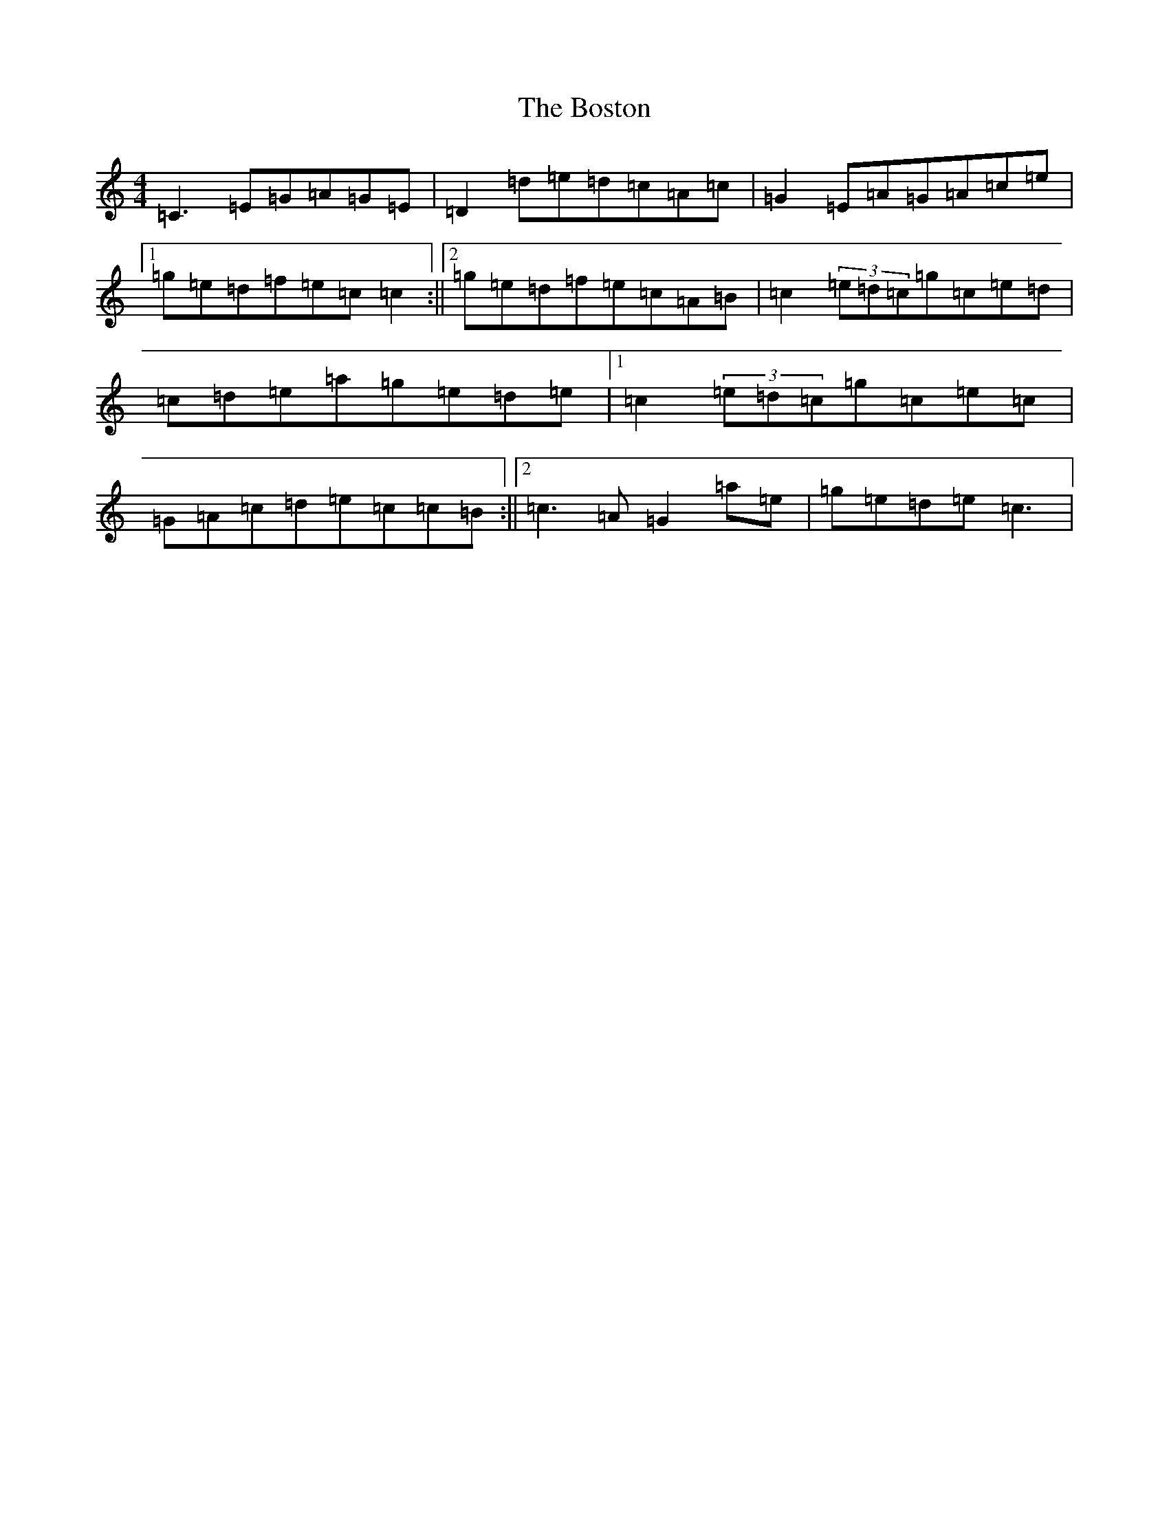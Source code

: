 X: 2330
T: Boston, The
S: https://thesession.org/tunes/4622#setting4622
R: reel
M:4/4
L:1/8
K: C Major
=C3=E=G=A=G=E|=D2=d=e=d=c=A=c|=G2=E=A=G=A=c=e|1=g=e=d=f=e=c=c2:||2=g=e=d=f=e=c=A=B|=c2(3=e=d=c=g=c=e=d|=c=d=e=a=g=e=d=e|1=c2(3=e=d=c=g=c=e=c|=G=A=c=d=e=c=c=B:||2=c3=A=G2=a=e|=g=e=d=e=c3|